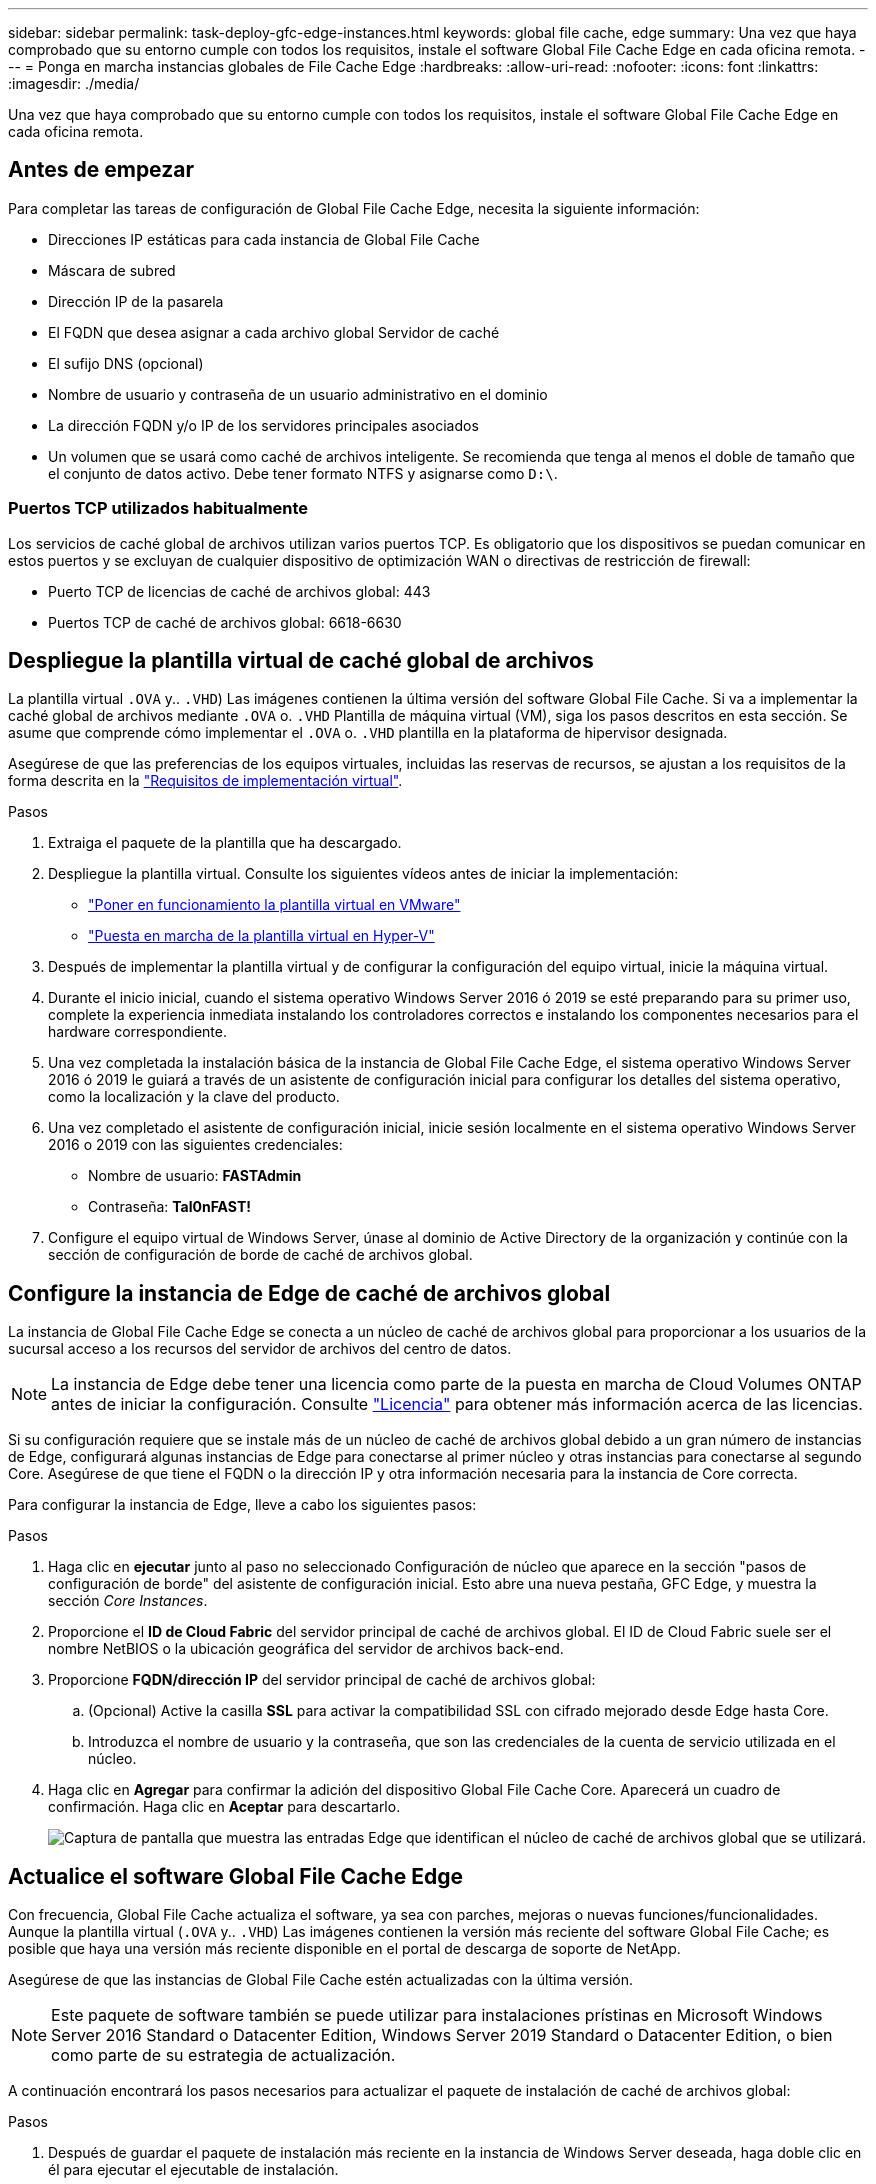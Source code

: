 ---
sidebar: sidebar 
permalink: task-deploy-gfc-edge-instances.html 
keywords: global file cache, edge 
summary: Una vez que haya comprobado que su entorno cumple con todos los requisitos, instale el software Global File Cache Edge en cada oficina remota. 
---
= Ponga en marcha instancias globales de File Cache Edge
:hardbreaks:
:allow-uri-read: 
:nofooter: 
:icons: font
:linkattrs: 
:imagesdir: ./media/


[role="lead"]
Una vez que haya comprobado que su entorno cumple con todos los requisitos, instale el software Global File Cache Edge en cada oficina remota.



== Antes de empezar

Para completar las tareas de configuración de Global File Cache Edge, necesita la siguiente información:

* Direcciones IP estáticas para cada instancia de Global File Cache
* Máscara de subred
* Dirección IP de la pasarela
* El FQDN que desea asignar a cada archivo global Servidor de caché
* El sufijo DNS (opcional)
* Nombre de usuario y contraseña de un usuario administrativo en el dominio
* La dirección FQDN y/o IP de los servidores principales asociados
* Un volumen que se usará como caché de archivos inteligente. Se recomienda que tenga al menos el doble de tamaño que el conjunto de datos activo. Debe tener formato NTFS y asignarse como `D:\`.




=== Puertos TCP utilizados habitualmente

Los servicios de caché global de archivos utilizan varios puertos TCP. Es obligatorio que los dispositivos se puedan comunicar en estos puertos y se excluyan de cualquier dispositivo de optimización WAN o directivas de restricción de firewall:

* Puerto TCP de licencias de caché de archivos global: 443
* Puertos TCP de caché de archivos global: 6618-6630




== Despliegue la plantilla virtual de caché global de archivos

La plantilla virtual  `.OVA` y.. `.VHD`) Las imágenes contienen la última versión del software Global File Cache. Si va a implementar la caché global de archivos mediante `.OVA` o. `.VHD` Plantilla de máquina virtual (VM), siga los pasos descritos en esta sección. Se asume que comprende cómo implementar el `.OVA` o. `.VHD` plantilla en la plataforma de hipervisor designada.

Asegúrese de que las preferencias de los equipos virtuales, incluidas las reservas de recursos, se ajustan a los requisitos de la forma descrita en la link:download-gfc-resources.html#physical-hardware-requirements["Requisitos de implementación virtual"^].

.Pasos
. Extraiga el paquete de la plantilla que ha descargado.
. Despliegue la plantilla virtual. Consulte los siguientes vídeos antes de iniciar la implementación:
+
** https://youtu.be/8MGuhITiXfs["Poner en funcionamiento la plantilla virtual en VMware"^]
** https://youtu.be/4zCX4iwi8aU["Puesta en marcha de la plantilla virtual en Hyper-V"^]


. Después de implementar la plantilla virtual y de configurar la configuración del equipo virtual, inicie la máquina virtual.
. Durante el inicio inicial, cuando el sistema operativo Windows Server 2016 ó 2019 se esté preparando para su primer uso, complete la experiencia inmediata instalando los controladores correctos e instalando los componentes necesarios para el hardware correspondiente.
. Una vez completada la instalación básica de la instancia de Global File Cache Edge, el sistema operativo Windows Server 2016 ó 2019 le guiará a través de un asistente de configuración inicial para configurar los detalles del sistema operativo, como la localización y la clave del producto.
. Una vez completado el asistente de configuración inicial, inicie sesión localmente en el sistema operativo Windows Server 2016 o 2019 con las siguientes credenciales:
+
** Nombre de usuario: *FASTAdmin*
** Contraseña: *Tal0nFAST!*


. Configure el equipo virtual de Windows Server, únase al dominio de Active Directory de la organización y continúe con la sección de configuración de borde de caché de archivos global.




== Configure la instancia de Edge de caché de archivos global

La instancia de Global File Cache Edge se conecta a un núcleo de caché de archivos global para proporcionar a los usuarios de la sucursal acceso a los recursos del servidor de archivos del centro de datos.


NOTE: La instancia de Edge debe tener una licencia como parte de la puesta en marcha de Cloud Volumes ONTAP antes de iniciar la configuración. Consulte link:concept-gfc.html#licensing["Licencia"^] para obtener más información acerca de las licencias.

Si su configuración requiere que se instale más de un núcleo de caché de archivos global debido a un gran número de instancias de Edge, configurará algunas instancias de Edge para conectarse al primer núcleo y otras instancias para conectarse al segundo Core. Asegúrese de que tiene el FQDN o la dirección IP y otra información necesaria para la instancia de Core correcta.

Para configurar la instancia de Edge, lleve a cabo los siguientes pasos:

.Pasos
. Haga clic en *ejecutar* junto al paso no seleccionado Configuración de núcleo que aparece en la sección "pasos de configuración de borde" del asistente de configuración inicial. Esto abre una nueva pestaña, GFC Edge, y muestra la sección _Core Instances_.
. Proporcione el *ID de Cloud Fabric* del servidor principal de caché de archivos global. El ID de Cloud Fabric suele ser el nombre NetBIOS o la ubicación geográfica del servidor de archivos back-end.
. Proporcione *FQDN/dirección IP* del servidor principal de caché de archivos global:
+
.. (Opcional) Active la casilla *SSL* para activar la compatibilidad SSL con cifrado mejorado desde Edge hasta Core.
.. Introduzca el nombre de usuario y la contraseña, que son las credenciales de la cuenta de servicio utilizada en el núcleo.


. Haga clic en *Agregar* para confirmar la adición del dispositivo Global File Cache Core. Aparecerá un cuadro de confirmación. Haga clic en *Aceptar* para descartarlo.
+
image:screenshot_gfc_edge_install1.png["Captura de pantalla que muestra las entradas Edge que identifican el núcleo de caché de archivos global que se utilizará."]





== Actualice el software Global File Cache Edge

Con frecuencia, Global File Cache actualiza el software, ya sea con parches, mejoras o nuevas funciones/funcionalidades. Aunque la plantilla virtual (`.OVA` y.. `.VHD`) Las imágenes contienen la versión más reciente del software Global File Cache; es posible que haya una versión más reciente disponible en el portal de descarga de soporte de NetApp.

Asegúrese de que las instancias de Global File Cache estén actualizadas con la última versión.


NOTE: Este paquete de software también se puede utilizar para instalaciones prístinas en Microsoft Windows Server 2016 Standard o Datacenter Edition, Windows Server 2019 Standard o Datacenter Edition, o bien como parte de su estrategia de actualización.

A continuación encontrará los pasos necesarios para actualizar el paquete de instalación de caché de archivos global:

.Pasos
. Después de guardar el paquete de instalación más reciente en la instancia de Windows Server deseada, haga doble clic en él para ejecutar el ejecutable de instalación.
. Haga clic en *Siguiente* para continuar con el proceso.
. Haga clic en *Siguiente* para continuar.
. Acepte el Contrato de licencia y haga clic en *Siguiente*.
. Seleccione la ubicación de destino de instalación que desee.
+
NetApp recomienda utilizar la ubicación de la instalación predeterminada.

. Haga clic en *Siguiente* para continuar.
. Seleccione la carpeta del menú Inicio.
. Haga clic en *Siguiente* para continuar.
. Compruebe las selecciones de instalación y haga clic en *instalar* para comenzar la instalación.
+
Se iniciará el proceso de instalación.

. Una vez finalizada la instalación, reinicie el servidor cuando se le solicite.


.El futuro
Para obtener más información acerca de la configuración avanzada de Global File Cache Edge, consulte https://repo.cloudsync.netapp.com/gfc/Global%20File%20Cache%202.1.0%20User%20Guide.pdf["Guía del usuario de caché global de archivos de NetApp"^].
